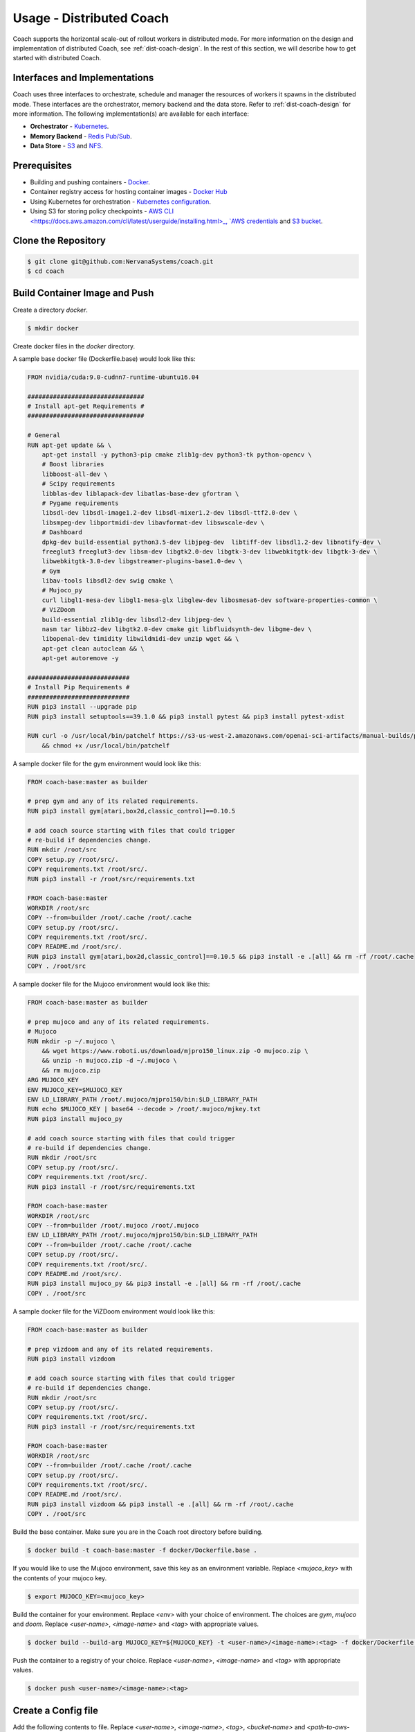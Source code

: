 .. _dist-coach-usage:

Usage - Distributed Coach
=========================

Coach supports the horizontal scale-out of rollout workers in distributed mode. For more information on the design and
implementation of distributed Coach, see :ref:`dist-coach-design`. In the rest of this section, we will describe how to
get started with distributed Coach.

Interfaces and Implementations
------------------------------

Coach uses three interfaces to orchestrate, schedule and manager the resources of workers it spawns in the distributed
mode. These interfaces are the orchestrator, memory backend and the data store. Refer to :ref:`dist-coach-design` for
more information. The following implementation(s) are available for each interface:

* **Orchestrator** - `Kubernetes <https://kubernetes.io>`_.
* **Memory Backend** - `Redis Pub/Sub <https://redis.io/topics/pubsub>`_.
* **Data Store** - `S3 <https://aws.amazon.com/s3>`_ and `NFS <https://en.wikipedia.org/wiki/Network_File_System>`_.

Prerequisites
-------------

* Building and pushing containers - `Docker <https://docs.docker.com/install/linux/docker-ce/ubuntu>`_.
* Container registry access for hosting container images - `Docker Hub <https://hub.docker.com>`_
* Using Kubernetes for orchestration - `Kubernetes configuration <https://kubernetes.io/docs/tasks/access-application-cluster/configure-access-multiple-clusters/>`_.
* Using S3 for storing policy checkpoints - `AWS CLI <https://docs.aws.amazon.com/cli/latest/userguide/installing.html>_,
  `AWS credentials <https://aws.amazon.com/blogs/security/a-new-and-standardized-way-to-manage-credentials-in-the-aws-sdks>`_
  and `S3 bucket <https://docs.aws.amazon.com/AmazonS3/latest/user-guide/create-bucket.html>`_.

Clone the Repository
--------------------

.. code-block:: bash

   $ git clone git@github.com:NervanaSystems/coach.git
   $ cd coach

Build Container Image and Push
------------------------------
Create a directory `docker`.

.. code-block:: bash

   $ mkdir docker

Create docker files in the `docker` directory.

A sample base docker file (Dockerfile.base) would look like this:

.. code-block:: bash

   FROM nvidia/cuda:9.0-cudnn7-runtime-ubuntu16.04

   ################################
   # Install apt-get Requirements #
   ################################

   # General
   RUN apt-get update && \
       apt-get install -y python3-pip cmake zlib1g-dev python3-tk python-opencv \
       # Boost libraries
       libboost-all-dev \
       # Scipy requirements
       libblas-dev liblapack-dev libatlas-base-dev gfortran \
       # Pygame requirements
       libsdl-dev libsdl-image1.2-dev libsdl-mixer1.2-dev libsdl-ttf2.0-dev \
       libsmpeg-dev libportmidi-dev libavformat-dev libswscale-dev \
       # Dashboard
       dpkg-dev build-essential python3.5-dev libjpeg-dev  libtiff-dev libsdl1.2-dev libnotify-dev \
       freeglut3 freeglut3-dev libsm-dev libgtk2.0-dev libgtk-3-dev libwebkitgtk-dev libgtk-3-dev \
       libwebkitgtk-3.0-dev libgstreamer-plugins-base1.0-dev \
       # Gym
       libav-tools libsdl2-dev swig cmake \
       # Mujoco_py
       curl libgl1-mesa-dev libgl1-mesa-glx libglew-dev libosmesa6-dev software-properties-common \
       # ViZDoom
       build-essential zlib1g-dev libsdl2-dev libjpeg-dev \
       nasm tar libbz2-dev libgtk2.0-dev cmake git libfluidsynth-dev libgme-dev \
       libopenal-dev timidity libwildmidi-dev unzip wget && \
       apt-get clean autoclean && \
       apt-get autoremove -y

   ############################
   # Install Pip Requirements #
   ############################
   RUN pip3 install --upgrade pip
   RUN pip3 install setuptools==39.1.0 && pip3 install pytest && pip3 install pytest-xdist

   RUN curl -o /usr/local/bin/patchelf https://s3-us-west-2.amazonaws.com/openai-sci-artifacts/manual-builds/patchelf_0.9_amd64.elf \
       && chmod +x /usr/local/bin/patchelf


A sample docker file for the gym environment would look like this:

.. code-block:: bash

   FROM coach-base:master as builder

   # prep gym and any of its related requirements.
   RUN pip3 install gym[atari,box2d,classic_control]==0.10.5

   # add coach source starting with files that could trigger
   # re-build if dependencies change.
   RUN mkdir /root/src
   COPY setup.py /root/src/.
   COPY requirements.txt /root/src/.
   RUN pip3 install -r /root/src/requirements.txt

   FROM coach-base:master
   WORKDIR /root/src
   COPY --from=builder /root/.cache /root/.cache
   COPY setup.py /root/src/.
   COPY requirements.txt /root/src/.
   COPY README.md /root/src/.
   RUN pip3 install gym[atari,box2d,classic_control]==0.10.5 && pip3 install -e .[all] && rm -rf /root/.cache
   COPY . /root/src


A sample docker file for the Mujoco environment would look like this:

.. code-block:: bash

   FROM coach-base:master as builder

   # prep mujoco and any of its related requirements.
   # Mujoco
   RUN mkdir -p ~/.mujoco \
       && wget https://www.roboti.us/download/mjpro150_linux.zip -O mujoco.zip \
       && unzip -n mujoco.zip -d ~/.mujoco \
       && rm mujoco.zip
   ARG MUJOCO_KEY
   ENV MUJOCO_KEY=$MUJOCO_KEY
   ENV LD_LIBRARY_PATH /root/.mujoco/mjpro150/bin:$LD_LIBRARY_PATH
   RUN echo $MUJOCO_KEY | base64 --decode > /root/.mujoco/mjkey.txt
   RUN pip3 install mujoco_py

   # add coach source starting with files that could trigger
   # re-build if dependencies change.
   RUN mkdir /root/src
   COPY setup.py /root/src/.
   COPY requirements.txt /root/src/.
   RUN pip3 install -r /root/src/requirements.txt

   FROM coach-base:master
   WORKDIR /root/src
   COPY --from=builder /root/.mujoco /root/.mujoco
   ENV LD_LIBRARY_PATH /root/.mujoco/mjpro150/bin:$LD_LIBRARY_PATH
   COPY --from=builder /root/.cache /root/.cache
   COPY setup.py /root/src/.
   COPY requirements.txt /root/src/.
   COPY README.md /root/src/.
   RUN pip3 install mujoco_py && pip3 install -e .[all] && rm -rf /root/.cache
   COPY . /root/src


A sample docker file for the ViZDoom environment would look like this:

.. code-block:: bash

   FROM coach-base:master as builder
   
   # prep vizdoom and any of its related requirements.
   RUN pip3 install vizdoom
   
   # add coach source starting with files that could trigger
   # re-build if dependencies change.
   RUN mkdir /root/src
   COPY setup.py /root/src/.
   COPY requirements.txt /root/src/.
   RUN pip3 install -r /root/src/requirements.txt
   
   FROM coach-base:master
   WORKDIR /root/src
   COPY --from=builder /root/.cache /root/.cache
   COPY setup.py /root/src/.
   COPY requirements.txt /root/src/.
   COPY README.md /root/src/.
   RUN pip3 install vizdoom && pip3 install -e .[all] && rm -rf /root/.cache
   COPY . /root/src



Build the base container. Make sure you are in the Coach root directory before building.

.. code-block:: bash

   $ docker build -t coach-base:master -f docker/Dockerfile.base .

If you would like to use the Mujoco environment, save this key as an environment variable. Replace `<mujoco_key>` with the
contents of your mujoco key.

.. code-block:: bash

   $ export MUJOCO_KEY=<mujoco_key>

Build the container for your environment.
Replace `<env>` with your choice of environment. The choices are `gym`, `mujoco` and `doom`.
Replace `<user-name>`, `<image-name>` and `<tag>` with appropriate values.

.. code-block:: bash

   $ docker build --build-arg MUJOCO_KEY=${MUJOCO_KEY} -t <user-name>/<image-name>:<tag> -f docker/Dockerfile.<env> .

Push the container to a registry of your choice. Replace `<user-name>`, `<image-name>` and `<tag>` with appropriate values.

.. code-block:: bash

   $ docker push <user-name>/<image-name>:<tag>

Create a Config file
--------------------

Add the following contents to file.
Replace `<user-name>`, `<image-name>`, `<tag>`, `<bucket-name>` and `<path-to-aws-credentials>` with appropriate values.

.. code-block:: bash

   [coach]
   image = <user-name>/<image-name>:<tag>
   memory_backend = redispubsub
   data_store = s3
   s3_end_point = s3.amazonaws.com
   s3_bucket_name = <bucket-name>
   s3_creds_file = <path-to-aws-credentials>

Run Distributed Coach
---------------------

The following command will run distributed Coach with CartPole_ClippedPPO preset, Redis Pub/Sub as the memory backend, S3 as the data store in Kubernetes
with three rollout workers.

.. code-block:: bash

   $ python3 rl_coach/coach.py -p CartPole_ClippedPPO \
   -dc \
   -e <experiment-name> \
   -n 3 \
   -dcp <path-to-config-file>
